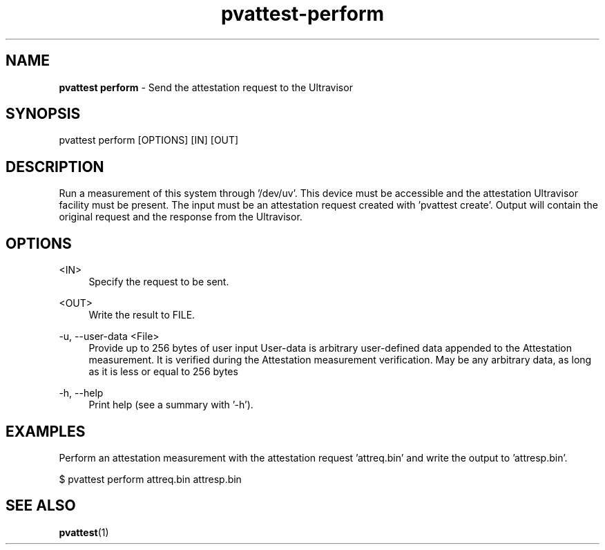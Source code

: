 .\" Copyright 2024 IBM Corp.
.\" s390-tools is free software; you can redistribute it and/or modify
.\" it under the terms of the MIT license. See LICENSE for details.
.\"

.TH pvattest-perform 1 "2024-11-18" "s390-tools" "Attestation Manual"
.nh
.ad l
.SH NAME
\fBpvattest perform\fP - Send the attestation request to the Ultravisor
\fB
.SH SYNOPSIS
.nf
.fam C
pvattest perform [OPTIONS] [IN] [OUT]
.fam C
.fi
.SH DESCRIPTION
Run a measurement of this system through ’/dev/uv’. This device must be
accessible and the attestation Ultravisor facility must be present. The input
must be an attestation request created with ’pvattest create’. Output will
contain the original request and the response from the Ultravisor.
.SH OPTIONS
.PP
<IN>
.RS 4
Specify the request to be sent.
.RE
.RE
.PP
<OUT>
.RS 4
Write the result to FILE.
.RE
.RE

.PP
\-u, \-\-user-data <File>
.RS 4
Provide up to 256 bytes of user input User-data is arbitrary user-defined data
appended to the Attestation measurement. It is verified during the Attestation
measurement verification. May be any arbitrary data, as long as it is less or
equal to 256 bytes
.RE
.RE
.PP
\-h, \-\-help
.RS 4
Print help (see a summary with '-h').
.RE
.RE

.SH EXAMPLES
Perform an attestation measurement with the attestation request 'attreq.bin' and write the output to 'attresp.bin'.
.PP
.nf
.fam C
       $ pvattest perform attreq.bin attresp.bin


.fam T
.fi
.SH "SEE ALSO"
.sp
\fBpvattest\fR(1)
